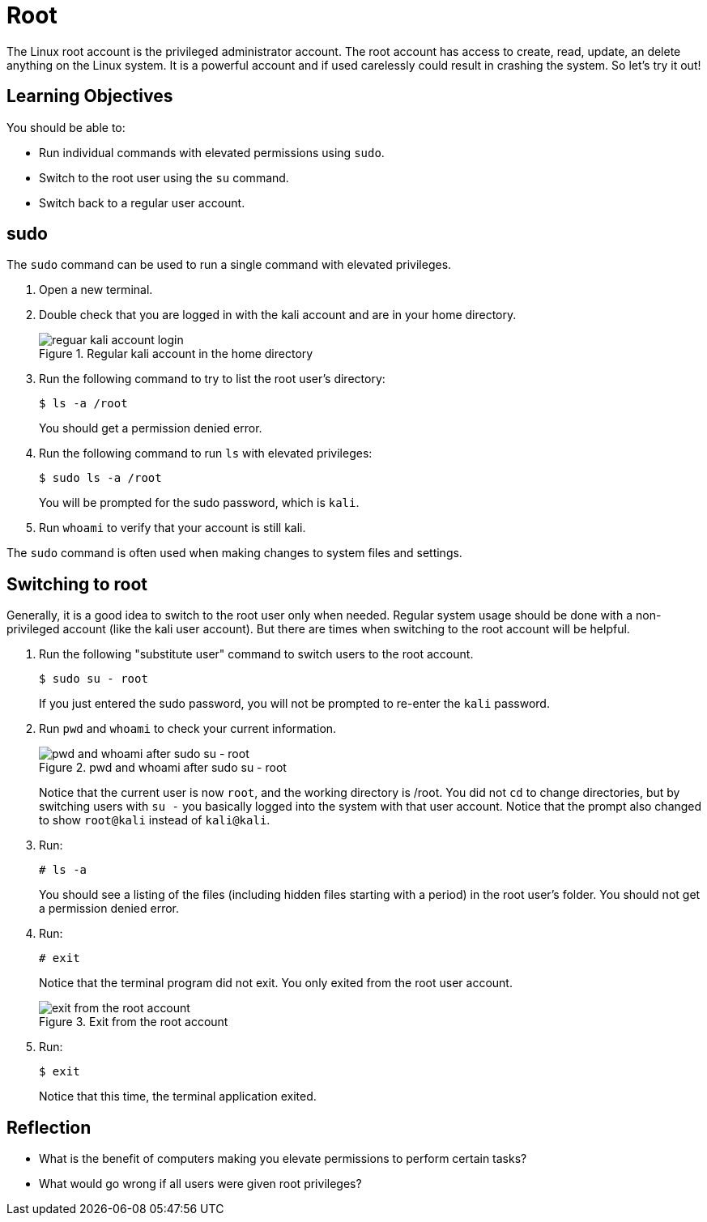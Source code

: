 = Root

The Linux root account is the privileged administrator account. The root account has access to create, read, update, an delete anything on the Linux system. It is a powerful account and if used carelessly could result in crashing the system. So let's try it out!

== Learning Objectives

You should be able to:

* Run individual commands with elevated permissions using `sudo`.
* Switch to the root user using the `su` command.
* Switch back to a regular user account.


== sudo

The `sudo` command can be used to run a single command with elevated privileges.

. Open a new terminal.
. Double check that you are logged in with the kali account and are in your home directory.
+
.Regular kali account in the home directory
image::new-terminal.png[reguar kali account login]
. Run the following command to try to list the root user's directory:
+
----
$ ls -a /root
----
+
You should get a permission denied error.
. Run the following command to run `ls` with elevated privileges:
+
----
$ sudo ls -a /root
----
+
You will be prompted for the sudo password, which is `kali`.
. Run `whoami` to verify that your account is still kali.

The `sudo` command is often used when making changes to system files and settings.

== Switching to root

Generally, it is a good idea to switch to the root user only when needed. Regular system usage should be done with a non-privileged account (like the kali user account). But there are times when switching to the root account will be helpful.

. Run the following "substitute user" command to switch users to the root account.
+
----
$ sudo su - root
----
+
If you just entered the sudo password, you will not be prompted to re-enter the `kali` password.
. Run `pwd` and `whoami` to check your current information.
+
.pwd and whoami after sudo su - root
image::sudo-su.png[pwd and whoami after sudo su - root]
+
Notice that the current user is now `root`, and the working directory is /root. You did not `cd` to change directories, but by switching users with `su -` you basically logged into the system with that user account. Notice that the prompt also changed to show `root@kali` instead of `kali@kali`.
. Run:
+
----
# ls -a
----
+
You should see a listing of the files (including hidden files starting with a period) in the root user's folder. You should not get a permission denied error.
. Run:
+
----
# exit
----
+
Notice that the terminal program did not exit. You only exited from the root user account.
+
.Exit from the root account
image::exit-root.png[exit from the root account]
. Run:
+
----
$ exit
----
+
Notice that this time, the terminal application exited.

== Reflection

* What is the benefit of computers making you elevate permissions to perform certain tasks?
* What would go wrong if all users were given root privileges?

